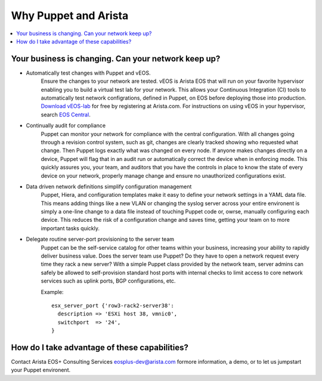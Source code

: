 Why Puppet and Arista
=====================

.. contents:: :local:

Your business is changing.  Can your network keep up?
-----------------------------------------------------

* Automatically test changes with Puppet and vEOS.
    Ensure the changes to your network are tested. vEOS is Arista EOS that will run on your favorite hypervisor enabling you to build a virtual test lab for your network. This allows your Continuous Integration (CI) tools to automatically test network configrations, defined in Puppet, on EOS before deploying those into production. `Download vEOS-lab <https://www.arista.com/en/support/software-download>`_ for free by registering at Arista.com.  For instructions on using vEOS in your hypervisor, search `EOS Central <https://eos.arista.com/>`_.
* Continually audit for compliance
    Puppet can monitor your network for compliance with the central configuration.  With all changes going through a revision control system, such as git, changes are clearly tracked showing who requested what change. Then Puppet logs exactly what was changed on every node.  If anyone makes changes directly on a device, Puppet will flag that in an audit run or automatically correct the device when in enforcing mode. This quickly assures you, your team, and auditors that you have the controls in place to know the state of every device on your network, properly manage change and ensure no unauthorized configurations exist.
* Data driven network definitions simplify configuration management
    Puppet, Hiera, and configuration templates make it easy to define your network settings in a YAML data file. This means adding things like a new VLAN or changing the syslog server across your entire environent is simply a one-line change to a data file instead of touching Puppet code or, owrse, manually configuring each device.  This reduces the risk of a configuration change and saves time, getting your team on to more important tasks quickly.
* Delegate routine server-port provisioning to the server team
    Puppet can be the self-service catalog for other teams within your business, increasing your ability to rapidly deliver business value. Does the server team use Puppet?  Do they have to open a network request every time they rack a new server? With a simple Puppet class provided by the network team, server admins can safely be allowed to self-provision standard host ports with internal checks to limit access to core network services such as uplink ports, BGP configurations, etc.

    Example::

        esx_server_port {'row3-rack2-server38':
          description => 'ESXi host 38, vmnic0',
          switchport  => '24',
        }

How do I take advantage of these capabilities?
----------------------------------------------

Contact Arista EOS+ Consulting Services `eosplus-dev@arista.com <eosplus-dev@arista.com>`_ formore information, a demo, or to let us jumpstart your Puppet environent.

